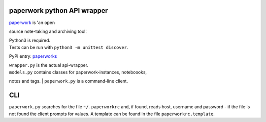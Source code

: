 paperwork python API wrapper
============================

| |Build Status|
| `paperwork <https://github.com/twostairs/paperwork>`__ is 'an open
source note-taking and archiving tool'.

| Python3 is required.
| Tests can be run with ``python3 -m unittest discover``.

PyPI entry: `paperworks <https://pypi.python.org/pypi/paperworks/>`__

| ``wrapper.py`` is the actual api-wrapper.
| ``models.py`` contains classes for paperwork-instances, noteboooks,
notes and tags.
| ``paperwork.py`` is a command-line client.

CLI
===

``paperwork.py`` searches for the file ``~/.paperworkrc`` and, if found,
reads host, username and password - if the file is not found the client
prompts for values. A template can be found in the file
``paperworkrc.template``.

.. |Build Status| image:: https://travis-ci.org/ntnn/paperwork.py.svg?branch=master
   :target: https://travis-ci.org/ntnn/paperwork.py
